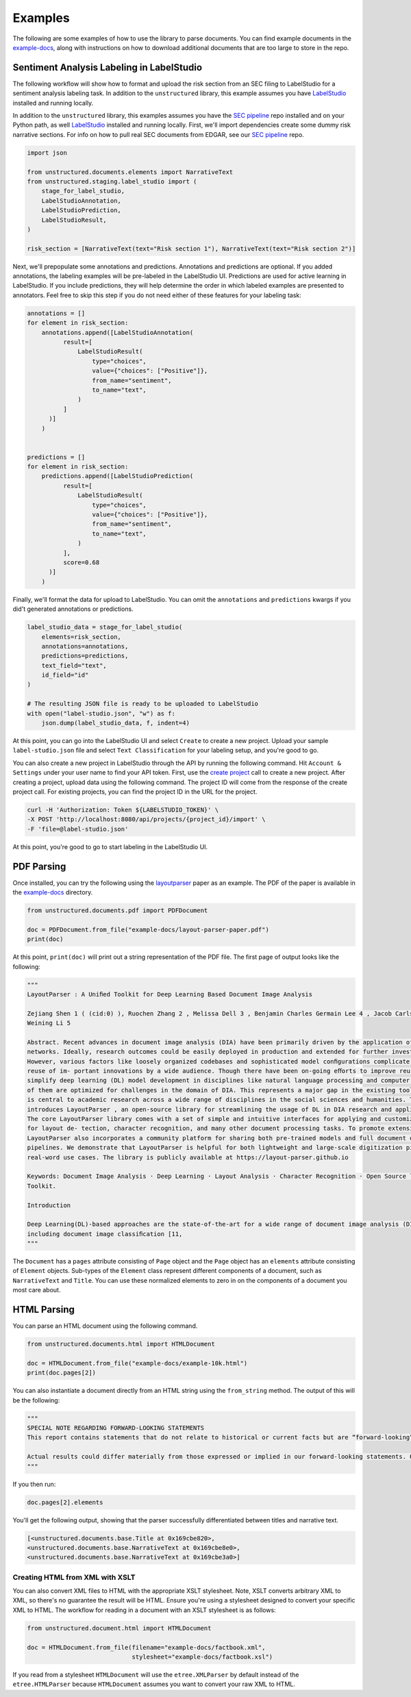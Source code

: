 Examples
========

The following are some examples of how to use the library to parse documents. You can find
example documents in the
`example-docs <https://github.com/Unstructured-IO/unstructured/tree/main/example-docs>`_, along
with instructions on how to download additional documents that are too large to store in the
repo.


##########################################
Sentiment Analysis Labeling in LabelStudio
##########################################

The following workflow will show how to format and upload the risk section from an SEC filing
to LabelStudio for a sentiment analysis labeling task. In addition to the ``unstructured``
library, this example assumes you have `LabelStudio <https://labelstud.io/guide/#Quick-start>`_ 
installed and running locally.


In addition to the ``unstructured`` library, this examples assumes you have the
`SEC pipeline <https://github.com/Unstructured-IO/pipeline-sec-filings>`_ repo installed and
on your Python path, as well `LabelStudio <https://labelstud.io/guide/#Quick-start>`_ installed
and running locally. First, we'll import dependencies create some dummy risk narrative sections.
For info on how to pull real SEC documents from EDGAR, see our
`SEC pipeline <https://github.com/Unstructured-IO/pipeline-sec-filings>`_ repo.

.. code:: python

    import json

    from unstructured.documents.elements import NarrativeText
    from unstructured.staging.label_studio import (
        stage_for_label_studio,
        LabelStudioAnnotation,
        LabelStudioPrediction,
        LabelStudioResult,
    )

    risk_section = [NarrativeText(text="Risk section 1"), NarrativeText(text="Risk section 2")]

Next, we'll prepopulate some annotations and predictions. Annotations and predictions are optional.
If you added annotations, the labeling examples will be pre-labeled in the LabelStudio UI. Predictions
are used for active learning in LabelStudio. If you include predictions, they will help determine
the order in which labeled examples are presented to annotators. Feel free to skip this step if you do
not need either of these features for your labeling task:


.. code:: python

    annotations = []
    for element in risk_section:
        annotations.append([LabelStudioAnnotation(
              result=[
                  LabelStudioResult(
                      type="choices",
                      value={"choices": ["Positive"]},
                      from_name="sentiment",
                      to_name="text",
                  )
              ]
          )]
        )


    predictions = []
    for element in risk_section:
        predictions.append([LabelStudioPrediction(
              result=[
                  LabelStudioResult(
                      type="choices",
                      value={"choices": ["Positive"]},
                      from_name="sentiment",
                      to_name="text",
                  )
              ],
              score=0.68
          )]
        )


Finally, we'll format the data for upload to LabelStudio. You can omit the ``annotations``
and ``predictions`` kwargs if you did't generated annotations or predictions.


.. code:: python

    label_studio_data = stage_for_label_studio(
        elements=risk_section,
        annotations=annotations,
        predictions=predictions,
        text_field="text",
        id_field="id"
    )

    # The resulting JSON file is ready to be uploaded to LabelStudio
    with open("label-studio.json", "w") as f:
        json.dump(label_studio_data, f, indent=4)


At this point, you can go into the LabelStudio UI and select ``Create`` to create a new project.
Upload your sample ``label-studio.json`` file and select ``Text Classification`` for your
labeling setup, and you're good to go.


You can also create a new project in LabelStudio through
the API by running the following command. Hit ``Account & Settings`` under your user name to find your
API token. First, use the `create project <https://labelstud.io/api#operation/api_projects_create>`_ call to
create a new project.
After creating a project, upload data using the following command. The project ID will come from the
response of the create project call. For existing projects, you can find the project ID in the URL for
the project.

.. code:: bash

    curl -H 'Authorization: Token ${LABELSTUDIO_TOKEN}' \
    -X POST 'http://localhost:8080/api/projects/{project_id}/import' \
    -F 'file=@label-studio.json'

At this point, you're good to go to start labeling in the LabelStudio UI.

###########
PDF Parsing
###########

Once installed, you can try the following using the
`layoutparser <https://arxiv.org/pdf/2103.15348.pdf>`_ paper as an example. The PDF
of the paper is available in the
`example-docs <https://github.com/Unstructured-IO/unstructured/tree/main/example-docs>`_ directory.

.. code:: python

    from unstructured.documents.pdf import PDFDocument

    doc = PDFDocument.from_file("example-docs/layout-parser-paper.pdf")
    print(doc)

At this point, ``print(doc)`` will print out a string representation of the PDF file. The
first page of output looks like the following:

.. code:: python

    """
    LayoutParser : A Uniﬁed Toolkit for Deep Learning Based Document Image Analysis

    Zejiang Shen 1 ( (cid:0) ), Ruochen Zhang 2 , Melissa Dell 3 , Benjamin Charles Germain Lee 4 , Jacob Carlson 3 , and
    Weining Li 5

    Abstract. Recent advances in document image analysis (DIA) have been primarily driven by the application of neural
    networks. Ideally, research outcomes could be easily deployed in production and extended for further investigation.
    However, various factors like loosely organized codebases and sophisticated model conﬁgurations complicate the easy
    reuse of im- portant innovations by a wide audience. Though there have been on-going eﬀorts to improve reusability and
    simplify deep learning (DL) model development in disciplines like natural language processing and computer vision, none
    of them are optimized for challenges in the domain of DIA. This represents a major gap in the existing toolkit, as DIA
    is central to academic research across a wide range of disciplines in the social sciences and humanities. This paper
    introduces LayoutParser , an open-source library for streamlining the usage of DL in DIA research and applica- tions.
    The core LayoutParser library comes with a set of simple and intuitive interfaces for applying and customizing DL models
    for layout de- tection, character recognition, and many other document processing tasks. To promote extensibility,
    LayoutParser also incorporates a community platform for sharing both pre-trained models and full document digiti- zation
    pipelines. We demonstrate that LayoutParser is helpful for both lightweight and large-scale digitization pipelines in
    real-word use cases. The library is publicly available at https://layout-parser.github.io

    Keywords: Document Image Analysis · Deep Learning · Layout Analysis · Character Recognition · Open Source library ·
    Toolkit.

    Introduction

    Deep Learning(DL)-based approaches are the state-of-the-art for a wide range of document image analysis (DIA) tasks
    including document image classiﬁcation [11,
    """

The ``Document`` has a ``pages`` attribute consisting of ``Page`` object and the ``Page`` object
has an ``elements`` attribute consisting of ``Element`` objects. Sub-types of the ``Element`` class
represent different components of a document, such as ``NarrativeText`` and ``Title``. You can use
these normalized elements to zero in on the components of a document you most care about.

############
HTML Parsing
############

You can parse an HTML document using the following command.

.. code:: python

    from unstructured.documents.html import HTMLDocument

    doc = HTMLDocument.from_file("example-docs/example-10k.html")
    print(doc.pages[2])


You can also instantiate a document directly from an HTML string using the ``from_string`` method.
The output of this will be the following:

.. code:: python

    """
    SPECIAL NOTE REGARDING FORWARD-LOOKING STATEMENTS
    This report contains statements that do not relate to historical or current facts but are “forward-looking” statements. These statements relate to analyses and other information based on forecasts of future results and estimates of amounts not yet determinable. These statements may also relate to future events or trends, our future prospects and proposed new products, services, developments or business strategies, among other things. These statements can generally (although not always) be identified by their use of terms and phrases such as anticipate, appear, believe, could, would, estimate, expect, indicate, intent, may, plan, predict, project, pursue, will continue and other similar terms and phrases, as well as the use of the future tense.

    Actual results could differ materially from those expressed or implied in our forward-looking statements. Our future financial condition and results of operations, as well as any forward-looking statements, are subject to change and to inherent known and unknown risks and uncertainties. You should not assume at any point in the future that the forward-looking statements in this report are still valid. We do not intend, and undertake no obligation, to update our forward-looking statements to reflect future events or circumstances.
    """

If you then run:

.. code:: python

    doc.pages[2].elements

You'll get the following output, showing that the parser successfully differentiated between
titles and narrative text.

.. code:: python

    [<unstructured.documents.base.Title at 0x169cbe820>,
    <unstructured.documents.base.NarrativeText at 0x169cbe8e0>,
    <unstructured.documents.base.NarrativeText at 0x169cbe3a0>]


Creating HTML from XML with XSLT
--------------------------------

You can also convert XML files to HTML with the appropriate XSLT stylesheet. Note, XSLT
converts arbitrary XML to XML, so there's no guarantee the result will be HTML. Ensure
you're using a stylesheet designed to convert your specific XML to HTML. The workflow
for reading in a document with an XSLT stylesheet is as follows:

.. code:: python

  from unstructured.document.html import HTMLDocument

  doc = HTMLDocument.from_file(filename="example-docs/factbook.xml",
                               stylesheet="example-docs/factbook.xsl")

If you read from a stylesheet ``HTMLDocument`` will use the ``etree.XMLParser`` by default
instead of the ``etree.HTMLParser`` because ``HTMLDocument`` assumes you want to convert
your raw XML to HTML.
